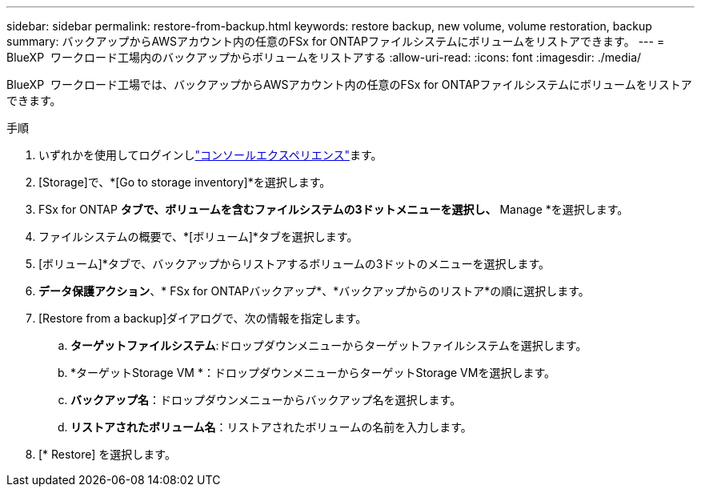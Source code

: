 ---
sidebar: sidebar 
permalink: restore-from-backup.html 
keywords: restore backup, new volume, volume restoration, backup 
summary: バックアップからAWSアカウント内の任意のFSx for ONTAPファイルシステムにボリュームをリストアできます。 
---
= BlueXP  ワークロード工場内のバックアップからボリュームをリストアする
:allow-uri-read: 
:icons: font
:imagesdir: ./media/


[role="lead"]
BlueXP  ワークロード工場では、バックアップからAWSアカウント内の任意のFSx for ONTAPファイルシステムにボリュームをリストアできます。

.手順
. いずれかを使用してログインしlink:https://docs.netapp.com/us-en/workload-setup-admin/console-experiences.html["コンソールエクスペリエンス"^]ます。
. [Storage]で、*[Go to storage inventory]*を選択します。
. FSx for ONTAP *タブで、ボリュームを含むファイルシステムの3ドットメニューを選択し、* Manage *を選択します。
. ファイルシステムの概要で、*[ボリューム]*タブを選択します。
. [ボリューム]*タブで、バックアップからリストアするボリュームの3ドットのメニューを選択します。
. *データ保護アクション*、* FSx for ONTAPバックアップ*、*バックアップからのリストア*の順に選択します。
. [Restore from a backup]ダイアログで、次の情報を指定します。
+
.. *ターゲットファイルシステム*:ドロップダウンメニューからターゲットファイルシステムを選択します。
.. *ターゲットStorage VM *：ドロップダウンメニューからターゲットStorage VMを選択します。
.. *バックアップ名*：ドロップダウンメニューからバックアップ名を選択します。
.. *リストアされたボリューム名*：リストアされたボリュームの名前を入力します。


. [* Restore] を選択します。

